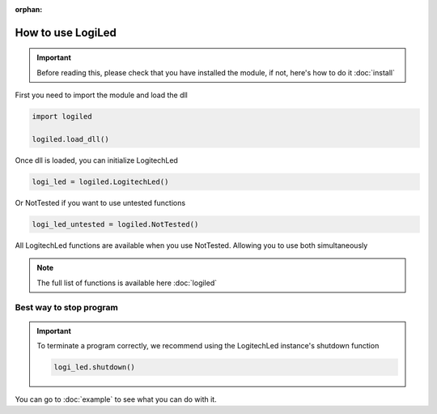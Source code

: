 :orphan:

How to use LogiLed
==================

.. important::
    Before reading this, please check that you have installed the module, if not, here's how to do it :doc:`install`


First you need to import the module and load the dll

.. code-block:: python

    import logiled

    logiled.load_dll()


Once dll is loaded, you can initialize LogitechLed

.. code-block:: python

    logi_led = logiled.LogitechLed()

Or NotTested if you want to use untested functions

.. code-block:: python

    logi_led_untested = logiled.NotTested()

All LogitechLed functions are available when you use NotTested. Allowing you to use both simultaneously

.. note::
    The full list of functions is available here :doc:`logiled`

Best way to stop program
~~~~~~~~~~~~~~~~~~~~~~~~

.. important::
    To terminate a program correctly, we recommend using the LogitechLed instance's shutdown function

    .. code-block:: python

        logi_led.shutdown()

You can go to :doc:`example` to see what you can do with it.